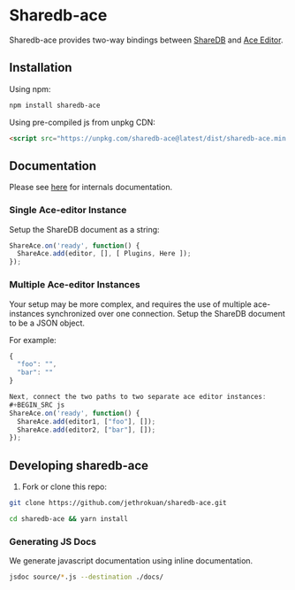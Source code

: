 * Sharedb-ace
[[https://badge.fury.io/js/sharedb-ace.svg]]

Sharedb-ace provides two-way bindings between [[https://github.com/share/sharedb][ShareDB]] and [[http://ace.c9.io/][Ace Editor]].

** Installation
Using npm:

#+BEGIN_SRC sh
npm install sharedb-ace
#+END_SRC

Using pre-compiled js from unpkg CDN:

#+BEGIN_SRC html
  <script src="https://unpkg.com/sharedb-ace@latest/dist/sharedb-ace.min.js"></script>
#+END_SRC

** Documentation
Please see [[http://www.jethrokuan.com/sharedb-ace/][here]] for internals documentation.

*** Single Ace-editor Instance
Setup the ShareDB document as a string:
#+BEGIN_SRC js
  ShareAce.on('ready', function() {
    ShareAce.add(editor, [], [ Plugins, Here ]);
  });
#+END_SRC

*** Multiple Ace-editor Instances
Your setup may be more complex, and requires the use of multiple ace-instances synchronized over one connection. Setup the ShareDB document to be a JSON object.

For example:
#+BEGIN_SRC js
{
  "foo": "",
  "bar": ""
}

Next, connect the two paths to two separate ace editor instances:
#+BEGIN_SRC js
ShareAce.on('ready', function() {
  ShareAce.add(editor1, ["foo"], []);
  ShareAce.add(editor2, ["bar"], []);
});
#+END_SRC

** Developing sharedb-ace
1. Fork or clone this repo:
#+BEGIN_SRC sh
git clone https://github.com/jethrokuan/sharedb-ace.git
#+END_SRC

#+BEGIN_SRC sh
cd sharedb-ace && yarn install
#+END_SRC

*** Generating JS Docs
We generate javascript documentation using inline documentation.

#+BEGIN_SRC sh
jsdoc source/*.js --destination ./docs/
#+END_SRC
